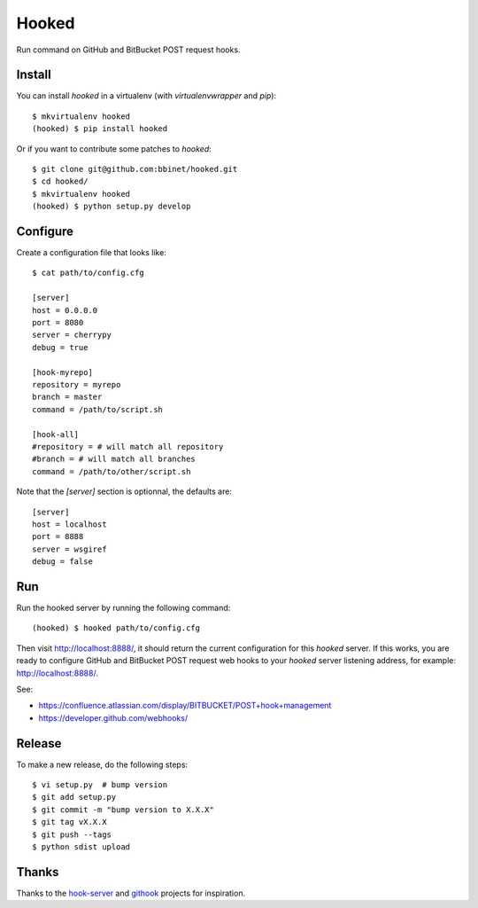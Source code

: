 Hooked
======

Run command on GitHub and BitBucket POST request hooks.

Install
-------

You can install `hooked` in a virtualenv (with `virtualenvwrapper` and `pip`)::

    $ mkvirtualenv hooked
    (hooked) $ pip install hooked

Or if you want to contribute some patches to `hooked`::

    $ git clone git@github.com:bbinet/hooked.git
    $ cd hooked/
    $ mkvirtualenv hooked
    (hooked) $ python setup.py develop

Configure
---------

Create a configuration file that looks like::

    $ cat path/to/config.cfg

    [server]
    host = 0.0.0.0
    port = 8080
    server = cherrypy
    debug = true

    [hook-myrepo]
    repository = myrepo
    branch = master
    command = /path/to/script.sh

    [hook-all]
    #repository = # will match all repository
    #branch = # will match all branches
    command = /path/to/other/script.sh

Note that the `[server]` section is optionnal, the defaults are::

    [server]
    host = localhost
    port = 8888
    server = wsgiref
    debug = false

Run
---

Run the hooked server by running the following command::

    (hooked) $ hooked path/to/config.cfg

Then visit http://localhost:8888/, it should return the current configuration
for this `hooked` server.
If this works, you are ready to configure GitHub and BitBucket POST request web
hooks to your `hooked` server listening address, for example:
http://localhost:8888/.

See:

- https://confluence.atlassian.com/display/BITBUCKET/POST+hook+management
- https://developer.github.com/webhooks/

Release
-------

To make a new release, do the following steps::

    $ vi setup.py  # bump version
    $ git add setup.py
    $ git commit -m "bump version to X.X.X"
    $ git tag vX.X.X
    $ git push --tags
    $ python sdist upload

Thanks
------

Thanks to the `hook-server <https://github.com/iocast/hook-server>`_ and
`githook <https://github.com/brodul/githook>`_ projects for inspiration.
